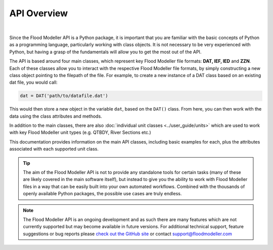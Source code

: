 *************
API Overview
*************
.. image:: api_overview_small.png
   :width: 800

|

Since the Flood Modeller API is a Python package, it is important that you are familiar 
with the basic concepts of Python as a programming language, particularly working with 
class objects. It is not necessary to be very experienced with Python, but having a grasp
of the fundamentals will allow you to get the most out of the API. 

The API is based around four main classes, which represent key Flood Modeller file formats: 
**DAT, IEF, IED** and **ZZN**. Each of these classes allow you to interact with the respective 
Flood Modeller file formats, by simply constructing a new class object pointing to the 
filepath of the file. For example, to create a new instance of a DAT class based on an 
existing dat file, you would call:

.. code:: python

   dat = DAT('path/to/datafile.dat')

This would then store a new object in the variable ``dat``, based on the ``DAT()`` class. 
From here, you can then work with the data using the class attributes and methods.

In addition to the main classes, there are also :doc:`individual unit classes <../user_guide/units>` 
which are used to work with key Flood Modeller unit types (e.g. QTBDY, River Sections etc.)

This documentation provides information on the main API classes, including basic examples 
for each, plus the attributes associated with each supported unit class.

.. tip::
   The aim of the Flood Modeller API is not to provide any standalone tools for certain 
   tasks (many of these are likely covered in the main software itself), but instead to 
   give you the ability to work with Flood Modeller files in a way that can be easily built 
   into your own automated workflows. Combined with the thousands of openly available Python 
   packages, the possible use cases are truly endless.

.. note::
   The Flood Modeller API is an ongoing development and as such there are many features 
   which are not currently supported but may become available in future versions. For 
   additional technical support, feature suggestions or bug reports please `check out
   the GitHub site <https://github.com/People-Places-Solutions/floodmodeller-api>`_ or contact 
   support@floodmodeller.com
